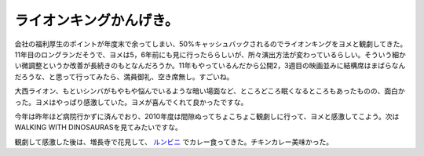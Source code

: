 ライオンキングかんげき。
========================

会社の福利厚生のポイントが年度末で余ってしまい、50%キャッシュバックされるのでライオンキングをヨメと観劇してきた。11年目のロングランだそうで、ヨメは5，6年前にも見に行ったららしいが、所々演出方法が変わっているらしい。そういう細かい微調整というか改善が長続きのもとなんだろうか。11年もやっているんだから公開2，3週目の映画並みに結構席はまばらなんだろうな、と思って行ってみたら、満員御礼、空き席無し。すごいね。



大西ライオン、もといシンバがもやもや悩んでいるような暗い場面など、ところどころ眠くなるところもあったものの、面白かった。ヨメはやっぱり感激していた。ヨメが喜んでくれて良かったですな。



今年は昨年ほど病院行かずに済んでおり、2010年度は間隙ぬってちょこちょこ観劇しに行って、ヨメと感激してこよう。次はWALKING WITH DINOSAURASを見てみたいですな。



観劇して感激した後は、増長寺で花見して、 `ルンビニ <http://bit.ly/c08D4i>`_ でカレー食ってきた。チキンカレー美味かった。






.. author:: default
.. categories:: life
.. tags::
.. comments::
